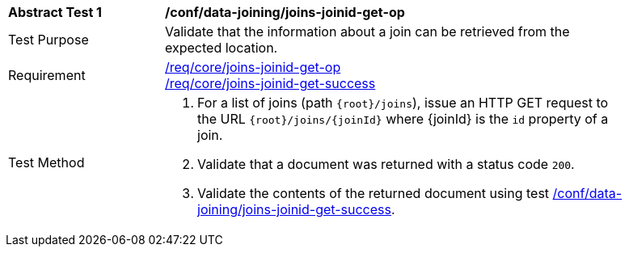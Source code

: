 [[ats_data_joining_joins-joinid-get-op]]
[width="90%",cols="2,6a"]
|===
^|*Abstract Test {counter:ats-id}* |*/conf/data-joining/joins-joinid-get-op*
^|Test Purpose | Validate that the information about a join can be retrieved from the expected location.
^|Requirement | <<req_core_joins-joinid-get-op,/req/core/joins-joinid-get-op>> +
<<req_core_joins-joinid-get-success,/req/core/joins-joinid-get-success>>
^|Test Method | 
. For a list of joins (path `{root}/joins`), issue an HTTP GET request to the URL `{root}/joins/{joinId}` where {joinId} is the `id` property of a join.
. Validate that a document was returned with a status code `200`.
. Validate the contents of the returned document using test <<ats_data_joining_joins-joinid-get-success, /conf/data-joining/joins-joinid-get-success>>.

|===